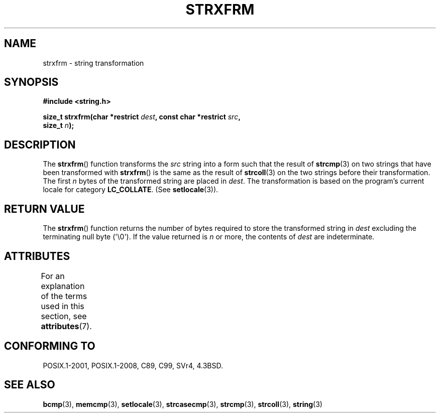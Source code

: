.\" Copyright 1993 David Metcalfe (david@prism.demon.co.uk)
.\"
.\" %%%LICENSE_START(VERBATIM)
.\" Permission is granted to make and distribute verbatim copies of this
.\" manual provided the copyright notice and this permission notice are
.\" preserved on all copies.
.\"
.\" Permission is granted to copy and distribute modified versions of this
.\" manual under the conditions for verbatim copying, provided that the
.\" entire resulting derived work is distributed under the terms of a
.\" permission notice identical to this one.
.\"
.\" Since the Linux kernel and libraries are constantly changing, this
.\" manual page may be incorrect or out-of-date.  The author(s) assume no
.\" responsibility for errors or omissions, or for damages resulting from
.\" the use of the information contained herein.  The author(s) may not
.\" have taken the same level of care in the production of this manual,
.\" which is licensed free of charge, as they might when working
.\" professionally.
.\"
.\" Formatted or processed versions of this manual, if unaccompanied by
.\" the source, must acknowledge the copyright and authors of this work.
.\" %%%LICENSE_END
.\"
.\" References consulted:
.\"     Linux libc source code
.\"     Lewine's _POSIX Programmer's Guide_ (O'Reilly & Associates, 1991)
.\"     386BSD man pages
.\" Modified Sun Jul 25 10:41:28 1993 by Rik Faith (faith@cs.unc.edu)
.TH STRXFRM 3  2019-03-06 "GNU" "Linux Programmer's Manual"
.SH NAME
strxfrm \- string transformation
.SH SYNOPSIS
.nf
.B #include <string.h>
.PP
.BI "size_t strxfrm(char *restrict " dest ", const char *restrict " src ,
.BI "               size_t " n );
.fi
.SH DESCRIPTION
The
.BR strxfrm ()
function transforms the
.I src
string into a
form such that the result of
.BR strcmp (3)
on two strings that have
been transformed with
.BR strxfrm ()
is the same as the result of
.BR strcoll (3)
on the two strings before their transformation.
The first
.I n
bytes of the transformed string are placed in
.IR dest .
The transformation is based on the program's current
locale for category
.BR LC_COLLATE .
(See
.BR setlocale (3)).
.SH RETURN VALUE
The
.BR strxfrm ()
function returns the number of bytes required to
store the transformed string in
.I dest
excluding the
terminating null byte (\(aq\e0\(aq).
If the value returned is
.I n
or more, the
contents of
.I dest
are indeterminate.
.SH ATTRIBUTES
For an explanation of the terms used in this section, see
.BR attributes (7).
.ad l
.nh
.TS
allbox;
lbx lb lb
l l l.
Interface	Attribute	Value
T{
.BR strxfrm ()
T}	Thread safety	MT-Safe locale
.TE
.hy
.ad
.sp 1
.SH CONFORMING TO
POSIX.1-2001, POSIX.1-2008, C89, C99, SVr4, 4.3BSD.
.SH SEE ALSO
.BR bcmp (3),
.BR memcmp (3),
.BR setlocale (3),
.BR strcasecmp (3),
.BR strcmp (3),
.BR strcoll (3),
.BR string (3)

